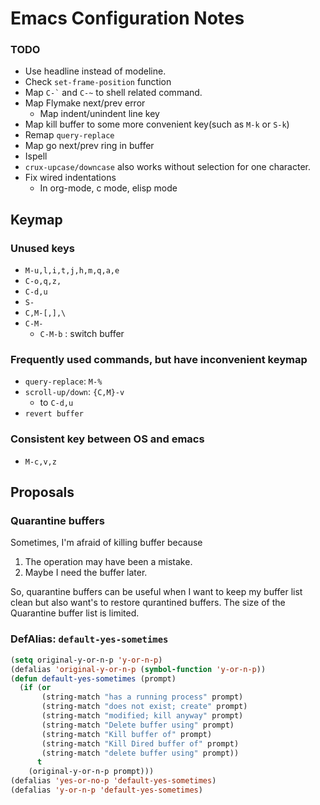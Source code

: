 * Emacs Configuration Notes

*** TODO
- Use headline instead of modeline.
- Check ~set-frame-position~ function
- Map =C-`= and =C-~= to shell related command.
- Map Flymake next/prev error
  - Map indent/unindent line key
- Map kill buffer to some more convenient key(such as =M-k= or =S-k=)
- Remap =query-replace=
- Map go next/prev ring in buffer
- Ispell
- =crux-upcase/downcase= also works without selection for one character.
- Fix wired indentations
  - In org-mode, c mode, elisp mode
  
** Keymap
*** Unused keys
- =M-u,l,i,t,j,h,m,q,a,e=
- =C-o,q,z,=
- =C-d,u=
- =S-=
- =C,M-[,],\=  
- =C-M-=
  - =C-M-b= : switch buffer

*** Frequently used commands, but have inconvenient keymap
- =query-replace=: =M-%=
- =scroll-up/down=: ={C,M}-v=
  - to =C-d,u=
- =revert buffer=

*** Consistent key between OS and emacs
- =M-c,v,z= 

** Proposals
*** Quarantine buffers
Sometimes, I'm afraid of killing buffer because

1. The operation may have been a mistake.
2. Maybe I need the buffer later.

So, quarantine buffers can be useful when I want to keep my buffer list clean but also want's to restore qurantined buffers.
The size of the Quarantine buffer list is limited.

*** DefAlias: ~default-yes-sometimes~

#+begin_src emacs-lisp
  (setq original-y-or-n-p 'y-or-n-p)
  (defalias 'original-y-or-n-p (symbol-function 'y-or-n-p))
  (defun default-yes-sometimes (prompt)
    (if (or
         (string-match "has a running process" prompt)
         (string-match "does not exist; create" prompt)
         (string-match "modified; kill anyway" prompt)
         (string-match "Delete buffer using" prompt)
         (string-match "Kill buffer of" prompt)
         (string-match "Kill Dired buffer of" prompt)
         (string-match "delete buffer using" prompt))
        t
      (original-y-or-n-p prompt)))
  (defalias 'yes-or-no-p 'default-yes-sometimes)
  (defalias 'y-or-n-p 'default-yes-sometimes)
#+end_src
